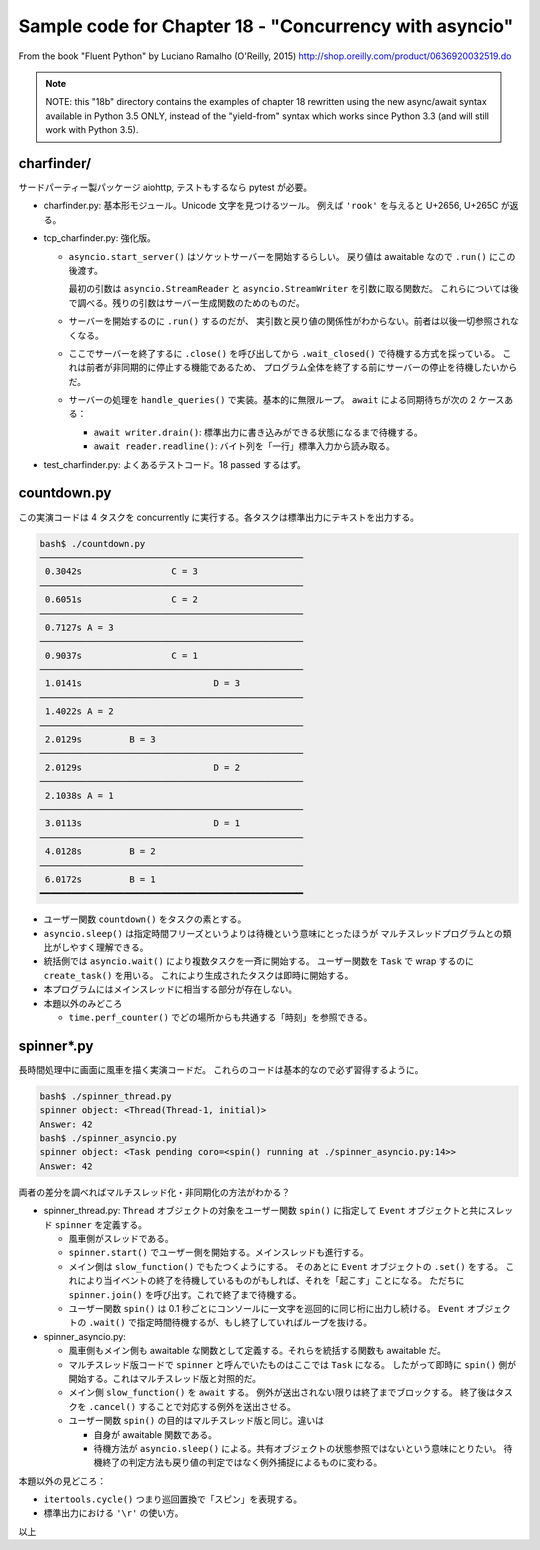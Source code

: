 ======================================================================
Sample code for Chapter 18 - "Concurrency with asyncio"
======================================================================

From the book "Fluent Python" by Luciano Ramalho (O'Reilly, 2015)
http://shop.oreilly.com/product/0636920032519.do

.. note::

   NOTE: this "18b" directory contains the examples of chapter 18
   rewritten using the new async/await syntax available in Python 3.5
   ONLY, instead of the "yield-from" syntax which works since Python
   3.3 (and will still work with Python 3.5).

charfinder/
======================================================================

サードパーティー製パッケージ aiohttp, テストもするなら pytest が必要。

* charfinder.py: 基本形モジュール。Unicode 文字を見つけるツール。
  例えば ``'rook'`` を与えると U+2656, U+265C が返る。

* tcp_charfinder.py: 強化版。

  * ``asyncio.start_server()`` はソケットサーバーを開始するらしい。
    戻り値は awaitable なので ``.run()`` にこの後渡す。

    最初の引数は ``asyncio.StreamReader`` と ``asyncio.StreamWriter`` を引数に取る関数だ。
    これらについては後で調べる。残りの引数はサーバー生成関数のためのものだ。

  * サーバーを開始するのに ``.run()`` するのだが、
    実引数と戻り値の関係性がわからない。前者は以後一切参照されなくなる。

  * ここでサーバーを終了するに ``.close()`` を呼び出してから
    ``.wait_closed()`` で待機する方式を採っている。
    これは前者が非同期的に停止する機能であるため、
    プログラム全体を終了する前にサーバーの停止を待機したいからだ。

  * サーバーの処理を ``handle_queries()`` で実装。基本的に無限ループ。
    ``await`` による同期待ちが次の 2 ケースある：

    * ``await writer.drain()``: 標準出力に書き込みができる状態になるまで待機する。
    * ``await reader.readline()``: バイト列を「一行」標準入力から読み取る。

* test_charfinder.py: よくあるテストコード。18 passed するはず。

countdown.py
======================================================================

この実演コードは 4 タスクを concurrently に実行する。各タスクは標準出力にテキストを出力する。

.. code:: console

   bash$ ./countdown.py
   ──────────────────────────────────────────────────
    0.3042s                 C = 3
   ──────────────────────────────────────────────────
    0.6051s                 C = 2
   ──────────────────────────────────────────────────
    0.7127s A = 3
   ──────────────────────────────────────────────────
    0.9037s                 C = 1
   ──────────────────────────────────────────────────
    1.0141s                         D = 3
   ──────────────────────────────────────────────────
    1.4022s A = 2
   ──────────────────────────────────────────────────
    2.0129s         B = 3
   ──────────────────────────────────────────────────
    2.0129s                         D = 2
   ──────────────────────────────────────────────────
    2.1038s A = 1
   ──────────────────────────────────────────────────
    3.0113s                         D = 1
   ──────────────────────────────────────────────────
    4.0128s         B = 2
   ──────────────────────────────────────────────────
    6.0172s         B = 1
   ━━━━━━━━━━━━━━━━━━━━━━━━━━━━━━━━━━━━━━━━━━━━━━━━━━

* ユーザー関数 ``countdown()`` をタスクの素とする。
* ``asyncio.sleep()`` は指定時間フリーズというよりは待機という意味にとったほうが
  マルチスレッドプログラムとの類比がしやすく理解できる。
* 統括側では ``asyncio.wait()`` により複数タスクを一斉に開始する。
  ユーザー関数を ``Task`` で wrap するのに ``create_task()`` を用いる。
  これにより生成されたタスクは即時に開始する。
* 本プログラムにはメインスレッドに相当する部分が存在しない。

* 本題以外のみどころ

  * ``time.perf_counter()`` でどの場所からも共通する「時刻」を参照できる。

spinner*.py
======================================================================

長時間処理中に画面に風車を描く実演コードだ。
これらのコードは基本的なので必ず習得するように。

.. code:: console

   bash$ ./spinner_thread.py
   spinner object: <Thread(Thread-1, initial)>
   Answer: 42
   bash$ ./spinner_asyncio.py
   spinner object: <Task pending coro=<spin() running at ./spinner_asyncio.py:14>>
   Answer: 42

両者の差分を調べればマルチスレッド化・非同期化の方法がわかる？

* spinner_thread.py: ``Thread`` オブジェクトの対象をユーザー関数 ``spin()`` に指定して
  ``Event`` オブジェクトと共にスレッド ``spinner`` を定義する。

  * 風車側がスレッドである。
  * ``spinner.start()`` でユーザー側を開始する。メインスレッドも進行する。
  * メイン側は ``slow_function()`` でもたつくようにする。
    そのあとに ``Event`` オブジェクトの ``.set()`` をする。
    これにより当イベントの終了を待機しているものがもしれば、それを「起こす」ことになる。
    ただちに ``spinner.join()`` を呼び出す。これで終了まで待機する。
  * ユーザー関数 ``spin()`` は 0.1 秒ごとにコンソールに一文字を巡回的に同じ桁に出力し続ける。
    ``Event`` オブジェクトの ``.wait()`` で指定時間待機するが、もし終了していればループを抜ける。

* spinner_asyncio.py:

  * 風車側もメイン側も awaitable な関数として定義する。それらを統括する関数も awaitable だ。
  * マルチスレッド版コードで ``spinner`` と呼んでいたものはここでは ``Task`` になる。
    したがって即時に ``spin()`` 側が開始する。これはマルチスレッド版と対照的だ。
  * メイン側 ``slow_function()`` を ``await`` する。
    例外が送出されない限りは終了までブロックする。
    終了後はタスクを ``.cancel()`` することで対応する例外を送出させる。
  * ユーザー関数 ``spin()`` の目的はマルチスレッド版と同じ。違いは

    * 自身が awaitable 関数である。
    * 待機方法が ``asyncio.sleep()`` による。共有オブジェクトの状態参照ではないという意味にとりたい。
      待機終了の判定方法も戻り値の判定ではなく例外捕捉によるものに変わる。

本題以外の見どころ：

* ``itertools.cycle()`` つまり巡回置換で「スピン」を表現する。
* 標準出力における ``'\r'`` の使い方。

以上
